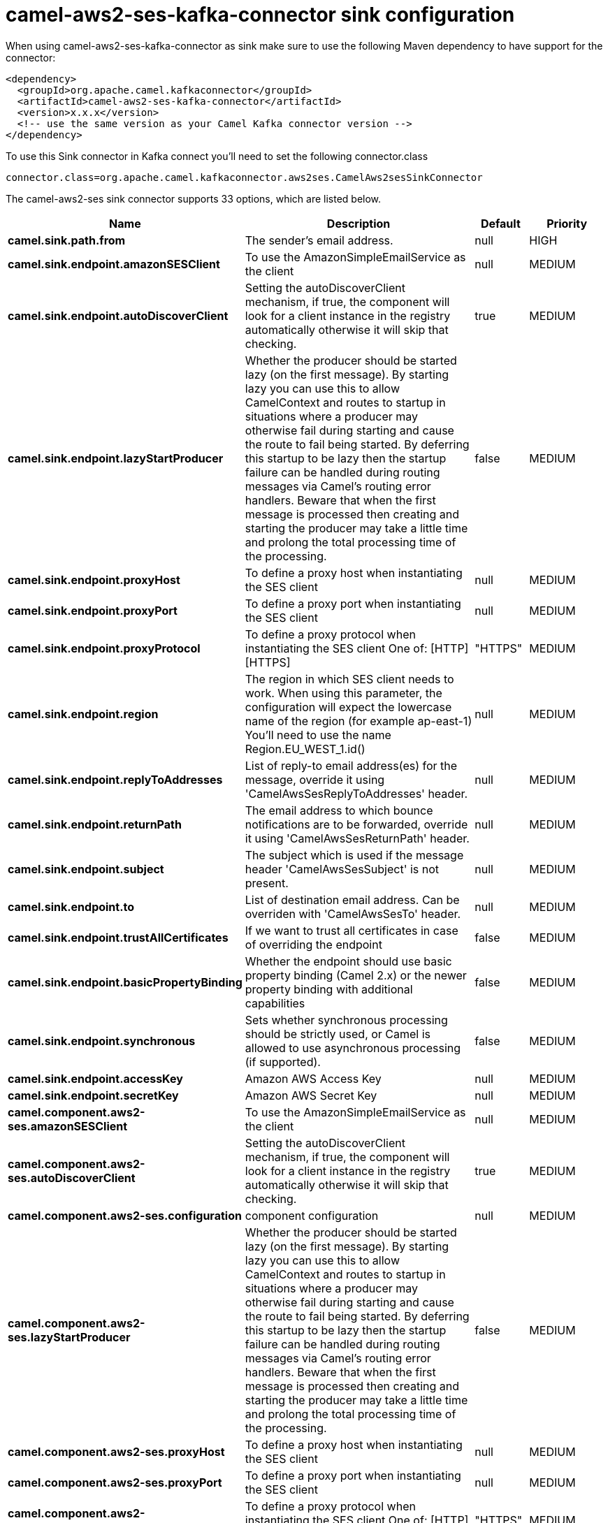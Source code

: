 // kafka-connector options: START
[[camel-aws2-ses-kafka-connector-sink]]
= camel-aws2-ses-kafka-connector sink configuration

When using camel-aws2-ses-kafka-connector as sink make sure to use the following Maven dependency to have support for the connector:

[source,xml]
----
<dependency>
  <groupId>org.apache.camel.kafkaconnector</groupId>
  <artifactId>camel-aws2-ses-kafka-connector</artifactId>
  <version>x.x.x</version>
  <!-- use the same version as your Camel Kafka connector version -->
</dependency>
----

To use this Sink connector in Kafka connect you'll need to set the following connector.class

[source,java]
----
connector.class=org.apache.camel.kafkaconnector.aws2ses.CamelAws2sesSinkConnector
----


The camel-aws2-ses sink connector supports 33 options, which are listed below.



[width="100%",cols="2,5,^1,2",options="header"]
|===
| Name | Description | Default | Priority
| *camel.sink.path.from* | The sender's email address. | null | HIGH
| *camel.sink.endpoint.amazonSESClient* | To use the AmazonSimpleEmailService as the client | null | MEDIUM
| *camel.sink.endpoint.autoDiscoverClient* | Setting the autoDiscoverClient mechanism, if true, the component will look for a client instance in the registry automatically otherwise it will skip that checking. | true | MEDIUM
| *camel.sink.endpoint.lazyStartProducer* | Whether the producer should be started lazy (on the first message). By starting lazy you can use this to allow CamelContext and routes to startup in situations where a producer may otherwise fail during starting and cause the route to fail being started. By deferring this startup to be lazy then the startup failure can be handled during routing messages via Camel's routing error handlers. Beware that when the first message is processed then creating and starting the producer may take a little time and prolong the total processing time of the processing. | false | MEDIUM
| *camel.sink.endpoint.proxyHost* | To define a proxy host when instantiating the SES client | null | MEDIUM
| *camel.sink.endpoint.proxyPort* | To define a proxy port when instantiating the SES client | null | MEDIUM
| *camel.sink.endpoint.proxyProtocol* | To define a proxy protocol when instantiating the SES client One of: [HTTP] [HTTPS] | "HTTPS" | MEDIUM
| *camel.sink.endpoint.region* | The region in which SES client needs to work. When using this parameter, the configuration will expect the lowercase name of the region (for example ap-east-1) You'll need to use the name Region.EU_WEST_1.id() | null | MEDIUM
| *camel.sink.endpoint.replyToAddresses* | List of reply-to email address(es) for the message, override it using 'CamelAwsSesReplyToAddresses' header. | null | MEDIUM
| *camel.sink.endpoint.returnPath* | The email address to which bounce notifications are to be forwarded, override it using 'CamelAwsSesReturnPath' header. | null | MEDIUM
| *camel.sink.endpoint.subject* | The subject which is used if the message header 'CamelAwsSesSubject' is not present. | null | MEDIUM
| *camel.sink.endpoint.to* | List of destination email address. Can be overriden with 'CamelAwsSesTo' header. | null | MEDIUM
| *camel.sink.endpoint.trustAllCertificates* | If we want to trust all certificates in case of overriding the endpoint | false | MEDIUM
| *camel.sink.endpoint.basicPropertyBinding* | Whether the endpoint should use basic property binding (Camel 2.x) or the newer property binding with additional capabilities | false | MEDIUM
| *camel.sink.endpoint.synchronous* | Sets whether synchronous processing should be strictly used, or Camel is allowed to use asynchronous processing (if supported). | false | MEDIUM
| *camel.sink.endpoint.accessKey* | Amazon AWS Access Key | null | MEDIUM
| *camel.sink.endpoint.secretKey* | Amazon AWS Secret Key | null | MEDIUM
| *camel.component.aws2-ses.amazonSESClient* | To use the AmazonSimpleEmailService as the client | null | MEDIUM
| *camel.component.aws2-ses.autoDiscoverClient* | Setting the autoDiscoverClient mechanism, if true, the component will look for a client instance in the registry automatically otherwise it will skip that checking. | true | MEDIUM
| *camel.component.aws2-ses.configuration* | component configuration | null | MEDIUM
| *camel.component.aws2-ses.lazyStartProducer* | Whether the producer should be started lazy (on the first message). By starting lazy you can use this to allow CamelContext and routes to startup in situations where a producer may otherwise fail during starting and cause the route to fail being started. By deferring this startup to be lazy then the startup failure can be handled during routing messages via Camel's routing error handlers. Beware that when the first message is processed then creating and starting the producer may take a little time and prolong the total processing time of the processing. | false | MEDIUM
| *camel.component.aws2-ses.proxyHost* | To define a proxy host when instantiating the SES client | null | MEDIUM
| *camel.component.aws2-ses.proxyPort* | To define a proxy port when instantiating the SES client | null | MEDIUM
| *camel.component.aws2-ses.proxyProtocol* | To define a proxy protocol when instantiating the SES client One of: [HTTP] [HTTPS] | "HTTPS" | MEDIUM
| *camel.component.aws2-ses.region* | The region in which SES client needs to work. When using this parameter, the configuration will expect the lowercase name of the region (for example ap-east-1) You'll need to use the name Region.EU_WEST_1.id() | null | MEDIUM
| *camel.component.aws2-ses.replyToAddresses* | List of reply-to email address(es) for the message, override it using 'CamelAwsSesReplyToAddresses' header. | null | MEDIUM
| *camel.component.aws2-ses.returnPath* | The email address to which bounce notifications are to be forwarded, override it using 'CamelAwsSesReturnPath' header. | null | MEDIUM
| *camel.component.aws2-ses.subject* | The subject which is used if the message header 'CamelAwsSesSubject' is not present. | null | MEDIUM
| *camel.component.aws2-ses.to* | List of destination email address. Can be overriden with 'CamelAwsSesTo' header. | null | MEDIUM
| *camel.component.aws2-ses.trustAllCertificates* | If we want to trust all certificates in case of overriding the endpoint | false | MEDIUM
| *camel.component.aws2-ses.basicPropertyBinding* | Whether the component should use basic property binding (Camel 2.x) or the newer property binding with additional capabilities | false | MEDIUM
| *camel.component.aws2-ses.accessKey* | Amazon AWS Access Key | null | MEDIUM
| *camel.component.aws2-ses.secretKey* | Amazon AWS Secret Key | null | MEDIUM
|===
// kafka-connector options: END
